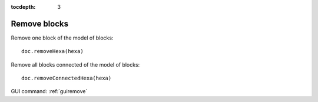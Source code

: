 :tocdepth: 3


.. _tuiremove:

=============
Remove blocks
=============

Remove one block of the model of blocks::

	 doc.removeHexa(hexa)

Remove all blocks connected of the model of blocks::

	 doc.removeConnectedHexa(hexa)



.. image:: _static/dialogbox_remove.PNG
   :align: center

.. centered::
   legende

.. image:: _static/remove3.PNG
   :align: center


GUI command: :ref:`guiremove`

